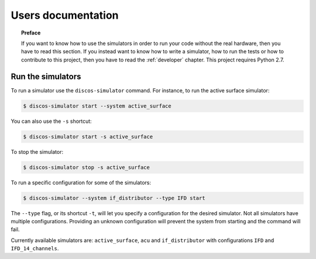 .. _user:

*******************
Users documentation
*******************

.. topic:: Preface

   If you want to know how to use the simulators
   in order to run your code without the real hardware, then you
   have to read this section.  If you instead want to know how to
   write a simulator, how to run the tests or how to contribute to
   this project, then you have to read the :ref:`developer` chapter.
   This project requires Python 2.7.


Run the simulators
==================
To run a simulator use the ``discos-simulator`` command.  For instance, to
run the active surface simulator:

.. code-block:: bash

   $ discos-simulator start --system active_surface

You can also use the ``-s`` shortcut:

.. code-block:: bash

   $ discos-simulator start -s active_surface

To stop the simulator:

.. code-block:: bash

   $ discos-simulator stop -s active_surface

To run a specific configuration for some of the simulators:

.. code-block:: bash

    $ discos-simulator --system if_distributor --type IFD start

The ``--type`` flag, or its shortcut ``-t``, will let you specify a
configuration for the desired simulator. Not all simulators have multiple
configurations. Providing an unknown configuration will prevent the system
from starting and the command will fail.

Currently available simulators are: ``active_surface``, ``acu`` and
``if_distributor`` with configurations ``IFD`` and ``IFD_14_channels``.
